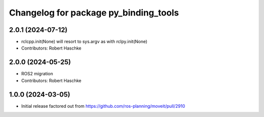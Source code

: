 ^^^^^^^^^^^^^^^^^^^^^^^^^^^^^^^^^^^^^^
Changelog for package py_binding_tools
^^^^^^^^^^^^^^^^^^^^^^^^^^^^^^^^^^^^^^

2.0.1 (2024-07-12)
------------------
* rclcpp.init(None) will resort to sys.argv as with rclpy.init(None)
* Contributors: Robert Haschke

2.0.0 (2024-05-25)
------------------
* ROS2 migration
* Contributors: Robert Haschke

1.0.0 (2024-03-05)
------------------
* Initial release factored out from https://github.com/ros-planning/moveit/pull/2910
